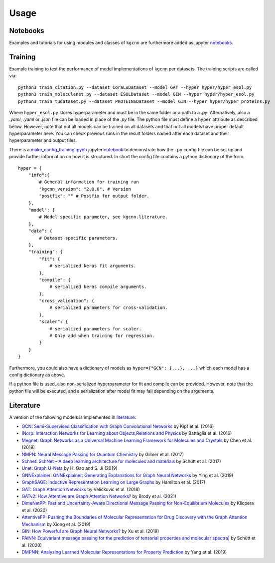 .. _usage:
   :maxdepth: 3

Usage
=====

Notebooks
---------

Examples and tutorials for using modules and classes of ``kgcnn`` are furthermore added as jupyter `notebooks <https://github.com/aimat-lab/gcnn_keras/tree/master/notebooks>`_.

Training
--------

Example training to test the performance of model implementations of ``kgcnn`` per datasets. The training scripts are called via::


    python3 train_citation.py --dataset CoraLuDataset --model GAT --hyper hyper/hyper_esol.py
    python3 train_moleculenet.py --dataset ESOLDataset --model GIN --hyper hyper/hyper_esol.py
    python3 train_tudataset.py --dataset PROTEINSDataset --model GIN --hyper hyper/hyper_proteins.py


Where ``hyper_esol.py`` stores hyperparameter and must be in the same folder or a path to a `.py`.
Alternatively, also a `.yaml`, `.yaml` or `.json` file can be loaded in place of the `.py` file.
The python file must define a ``hyper`` attribute as described below.
However, note that not all models can be trained on all datasets and that not all models have proper default hyperparameter here.
You can check previous runs in the result folders named after each dataset and their hyperparameter and output files.

There is a `make_config_training.ipynb <https://github.com/aimat-lab/gcnn_keras/blob/master/notebooks/tutorial_config_training.ipynb>`_ jupyter `notebook <https://github.com/aimat-lab/gcnn_keras/tree/master/notebooks>`_ to demonstrate how
the ``.py`` config file can be set up and provide further information
on how it is structured. In short the config file contains a python dictionary of the form::


    hyper = {
        "info":{
            # General information for training run
            "kgcnn_version": "2.0.0", # Version
            "postfix": "" # Postfix for output folder.
        },
        "model": {
            # Model specific parameter, see kgcnn.literature.
        },
        "data": {
            # Dataset specific parameters.
        },
        "training": {
            "fit": {
                # serialized keras fit arguments.
            },
            "compile": {
                # serialized keras compile arguments.
            },
            "cross_validation": {
                # serialized parameters for cross-validation.
            },
            "scaler": {
                # serialized parameters for scaler.
                # Only add when training for regression.
            }
        }
    }


Furthermore, you could also have a dictionary of models as ``hyper={"GCN": {...}, ...}`` which each model has a config dictionary as above.

If a python file is used, also non-serialized hyperparameter for fit and compile can be provided.
However, note that the python file will be executed, and a serialization after model fit may fail depending on the arguments.

Literature
----------

A version of the following models is implemented in `literature <https://github.com/aimat-lab/gcnn_keras/tree/master/kgcnn/literature>`_:

* `GCN <https://github.com/aimat-lab/gcnn_keras/blob/master/kgcnn/literature/GCN.py>`_: `Semi-Supervised Classification with Graph Convolutional Networks <https://arxiv.org/abs/1609.02907>`_ by Kipf et al. (2016)
* `INorp <https://github.com/aimat-lab/gcnn_keras/blob/master/kgcnn/literature/INorp.py>`_: `Interaction Networks for Learning about Objects,Relations and Physics <https://arxiv.org/abs/1612.00222>`_ by Battaglia et al. (2016)
* `Megnet <https://github.com/aimat-lab/gcnn_keras/blob/master/kgcnn/literature/Megnet.py>`_: `Graph Networks as a Universal Machine Learning Framework for Molecules and Crystals <https://doi.org/10.1021/acs.chemmater.9b01294>`_ by Chen et al. (2019)
* `NMPN <https://github.com/aimat-lab/gcnn_keras/blob/master/kgcnn/literature/NMPN.py>`_: `Neural Message Passing for Quantum Chemistry <http://arxiv.org/abs/1704.01212>`_ by Gilmer et al. (2017)
* `Schnet <https://github.com/aimat-lab/gcnn_keras/blob/master/kgcnn/literature/Schnet.py>`_: `SchNet – A deep learning architecture for molecules and materials <https://aip.scitation.org/doi/10.1063/1.5019779>`_ by Schütt et al. (2017)
* `Unet <https://github.com/aimat-lab/gcnn_keras/blob/master/kgcnn/literature/Unet.py>`_: `Graph U-Nets <http://proceedings.mlr.press/v97/gao19a/gao19a.pdf>`_ by H. Gao and S. Ji (2019)
* `GNNExplainer <https://github.com/aimat-lab/gcnn_keras/blob/master/kgcnn/literature/GNNExplain.py>`_: `GNNExplainer: Generating Explanations for Graph Neural Networks <https://arxiv.org/abs/1903.03894>`_ by Ying et al. (2019)
* `GraphSAGE <https://github.com/aimat-lab/gcnn_keras/blob/master/kgcnn/literature/GraphSAGE.py>`_: `Inductive Representation Learning on Large Graphs <http://arxiv.org/abs/1706.02216>`_ by Hamilton et al. (2017)
* `GAT <https://github.com/aimat-lab/gcnn_keras/blob/master/kgcnn/literature/GAT.py>`_: `Graph Attention Networks <https://arxiv.org/abs/1710.10903>`_ by Veličković et al. (2018)
* `GATv2 <https://github.com/aimat-lab/gcnn_keras/blob/master/kgcnn/literature/GATv2.py>`_: `How Attentive are Graph Attention Networks? <https://arxiv.org/abs/2105.14491>`_ by Brody et al. (2021)
* `DimeNetPP <https://github.com/aimat-lab/gcnn_keras/blob/master/kgcnn/literature/DimeNetPP.py>`_: `Fast and Uncertainty-Aware Directional Message Passing for Non-Equilibrium Molecules <https://arxiv.org/abs/2011.14115>`_ by Klicpera et al. (2020)
* `AttentiveFP <https://github.com/aimat-lab/gcnn_keras/blob/master/kgcnn/literature/AttentiveFP.py>`_: `Pushing the Boundaries of Molecular Representation for Drug Discovery with the Graph Attention Mechanism <https://pubs.acs.org/doi/10.1021/acs.jmedchem.9b00959>`_ by Xiong et al. (2019)
* `GIN <https://github.com/aimat-lab/gcnn_keras/blob/master/kgcnn/literature//IN.py>`_: `How Powerful are Graph Neural Networks? <https://arxiv.org/abs/1810.00826>`_ by Xu et al. (2019)
* `PAiNN <https://github.com/aimat-lab/gcnn_keras/blob/master/kgcnn/literature/PAiNN.py>`_: `Equivariant message passing for the prediction of tensorial properties and molecular spectra] <https://arxiv.org/pdf/2102.03150.pdf>`_ by Schütt et al. (2020)
* `DMPNN <https://github.com/aimat-lab/gcnn_keras/blob/master/kgcnn/literature/DMPNN.py>`_: `Analyzing Learned Molecular Representations for Property Prediction <https://pubs.acs.org/doi/abs/10.1021/acs.jcim.9b00237>`_ by Yang et al. (2019)

